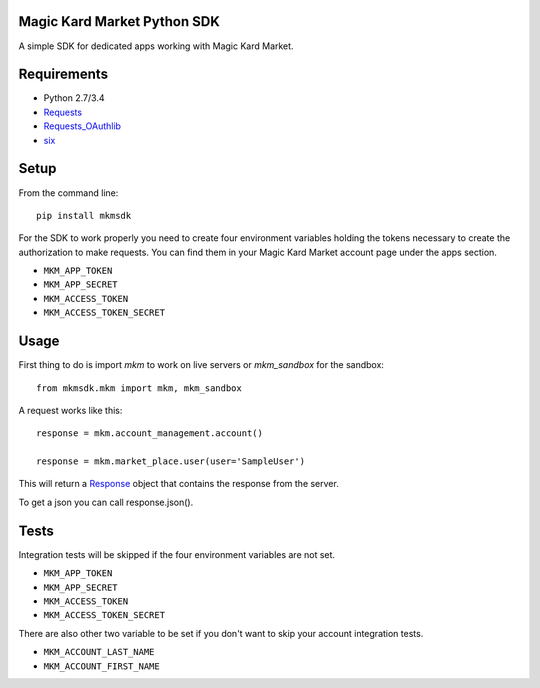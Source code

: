 Magic Kard Market Python SDK
============================

.. image:: https://badge.fury.io/py/mkmsdk.png
    :target: http://badge.fury.io/py/mkmsdk

.. image:: https://readthedocs.org/projects/mkm-sdk/badge/?version=latest
    :target: http://mkm-sdk.readthedocs.org/en/latest/
    
.. image:: https://coveralls.io/repos/evonove/mkm-sdk/badge.svg
  :target: https://coveralls.io/r/evonove/mkm-sdk

.. image:: https://travis-ci.org/evonove/mkm-sdk.svg
    :target: https://travis-ci.org/evonove/mkm-sdk

A simple SDK for dedicated apps working with Magic Kard Market.

Requirements
============

* Python 2.7/3.4
* `Requests <http://docs.python-requests.org/>`_
* `Requests_OAuthlib <https://github.com/requests/requests-oauthlib/>`_
* `six <https://pypi.python.org/pypi/six/>`_

Setup
=====

From the command line::

    pip install mkmsdk

For the SDK to work properly you need to create four environment variables holding the tokens necessary to create the
authorization to make requests. You can find them in your Magic Kard Market account page under the apps section.

* ``MKM_APP_TOKEN``
* ``MKM_APP_SECRET``
* ``MKM_ACCESS_TOKEN``
* ``MKM_ACCESS_TOKEN_SECRET``


Usage
=====

First thing to do is import `mkm` to work on live servers or `mkm_sandbox` for the sandbox::

    from mkmsdk.mkm import mkm, mkm_sandbox

A request works like this::

    response = mkm.account_management.account()

    response = mkm.market_place.user(user='SampleUser')

This will return a `Response <http://docs.python-requests.org/en/latest/api/?highlight=response#requests.Response/>`_
object that contains the response from the server.

To get a json you can call response.json().

Tests
=====

Integration tests will be skipped if the four environment variables are not set.

* ``MKM_APP_TOKEN``
* ``MKM_APP_SECRET``
* ``MKM_ACCESS_TOKEN``
* ``MKM_ACCESS_TOKEN_SECRET``

There are also other two variable to be set if you don't want to skip your account integration tests.

* ``MKM_ACCOUNT_LAST_NAME``
* ``MKM_ACCOUNT_FIRST_NAME``
